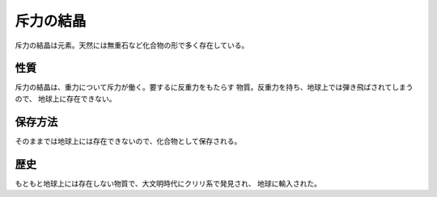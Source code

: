 斥力の結晶
================================================================================

斥力の結晶は元素。天然には無重石など化合物の形で多く存在している。

性質
--------------------------------------------------------------------------------

斥力の結晶は、重力について斥力が働く。要するに反重力をもたらす
物質。反重力を持ち、地球上では弾き飛ばされてしまうので、
地球上に存在できない。

保存方法
--------------------------------------------------------------------------------

そのままでは地球上には存在できないので、化合物として保存される。

歴史
--------------------------------------------------------------------------------

もともと地球上には存在しない物質で、大文明時代にクリリ系で発見され、
地球に輸入された。
